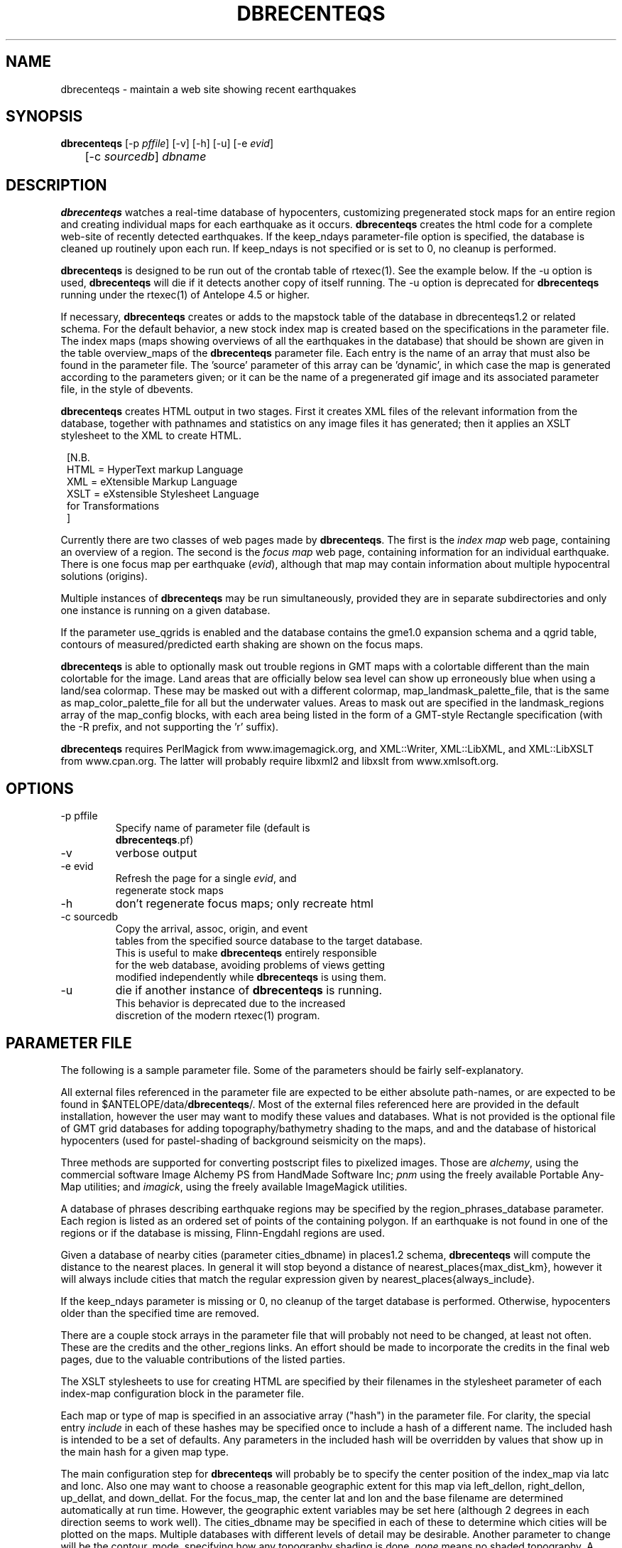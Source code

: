 .TH DBRECENTEQS 1 "$Date$"
.SH NAME
dbrecenteqs \- maintain a web site showing recent earthquakes
.SH SYNOPSIS
.nf
\fBdbrecenteqs \fP[-p \fIpffile\fP] [-v] [-h] [-u] [-e \fIevid\fP] 
	       [-c \fIsourcedb\fP] \fIdbname\fP
.fi
.SH DESCRIPTION

\fBdbrecenteqs\fP watches a real-time database of hypocenters,
customizing pregenerated stock maps for an entire region and creating
individual maps for each earthquake as it occurs. \fBdbrecenteqs\fP
creates the html code for a complete web-site of recently detected
earthquakes. If the keep_ndays parameter-file option is specified, the
database is cleaned up routinely upon each run. If keep_ndays is not
specified or is set to 0, no cleanup is performed.

\fBdbrecenteqs\fP is designed to be run out of the crontab table of
rtexec(1).  See the example below. If the -u option is used, \fBdbrecenteqs\fP
will die if it detects another copy of itself running. The -u
option is deprecated for \fBdbrecenteqs\fP running under the rtexec(1) of
Antelope 4.5 or higher.

If necessary, \fBdbrecenteqs\fP creates or adds to the mapstock table of the
database in dbrecenteqs1.2 or related schema.  For the default
behavior, a new stock index map is created based on the specifications
in the parameter file. The index maps (maps showing overviews of all the
earthquakes in the database) that should be shown are given in the
table overview_maps of the \fBdbrecenteqs\fP parameter file. Each entry is
the name of an array that must also be found in the parameter file.
The 'source' parameter of this array can be 'dynamic', in which case
the map is generated according to the parameters given; or it can be
the name of a pregenerated gif image and its associated parameter file, in the
style of dbevents.

\fBdbrecenteqs\fP creates HTML output in two stages. First it creates XML
files of the relevant information from the database, together with
pathnames and statistics on any image files it has generated; then
it applies an XSLT stylesheet to the XML to create HTML.
.ft CW
.in 2c
.nf

.ne 8

[N.B.
  HTML = HyperText markup Language
  XML = eXtensible Markup Language
  XSLT = eXstensible Stylesheet Language
         for Transformations
]

.fi
.in
.ft R

Currently there are two classes of web pages made by \fBdbrecenteqs\fP.
The first is the \fIindex map\fP web page, containing an overview of a region.
The second is the \fIfocus map\fP web page, containing information
for an individual earthquake. There is one focus map per earthquake
(\fIevid\fP), although that map may contain information about multiple
hypocentral solutions (origins).

Multiple instances of \fBdbrecenteqs\fP may be run simultaneously,
provided they are in separate subdirectories and only one instance
is running on a given database.

If the parameter use_qgrids is enabled and the database contains
the gme1.0 expansion schema and a qgrid table, contours of 
measured/predicted earth shaking are shown on the focus maps. 

\fBdbrecenteqs\fP is able to optionally mask out trouble regions in GMT
maps with a colortable different than the main colortable for the 
image. Land areas that are officially below sea level can show up 
erroneously blue when using a land/sea colormap. These may be 
masked out with a different colormap, map_landmask_palette_file, that 
is the same as map_color_palette_file for all but the underwater values. 
Areas to mask out are specified in the landmask_regions array of the
map_config blocks, with each area being listed in the form of a 
GMT-style Rectangle specification (with the -R prefix, and not supporting
the 'r' suffix). 

\fBdbrecenteqs\fP requires PerlMagick from www.imagemagick.org, and XML::Writer,
XML::LibXML, and XML::LibXSLT from www.cpan.org. The latter
will probably require libxml2 and libxslt from www.xmlsoft.org.
.SH OPTIONS
.ft CW
.in 2c
.nf

.ne 7

.IP "-p pffile"
Specify name of parameter file (default is
\fBdbrecenteqs\fP.pf)

.IP -v
verbose output

.IP "-e evid"
Refresh the page for a single \fIevid\fP, and
regenerate stock maps

.ne 7
.IP -h
don't regenerate focus maps; only recreate html

.IP "-c sourcedb"
Copy the arrival, assoc, origin, and event
tables from the specified source database to the target database.
This is useful to make \fBdbrecenteqs\fP entirely responsible
for the web database, avoiding problems of views getting
modified independently while \fBdbrecenteqs\fP is using them.
.ne 4

.IP -u
die if another instance of \fBdbrecenteqs\fP is running.
This behavior is deprecated due to the increased
discretion of the modern rtexec(1) program.

.fi
.in
.ft R

.SH PARAMETER FILE

The following is a sample parameter file. Some of the parameters
should be fairly self-explanatory.

All external files referenced in the parameter file are expected
to be either absolute path-names, or are expected to be found
in $ANTELOPE/data/\fBdbrecenteqs\fP/.  Most of the
external files referenced here are provided in the default installation, however
the user may want to modify these values and databases.
What is not provided is the optional file of GMT grid databases
for adding topography/bathymetry shading to the maps, and
and the database of historical hypocenters (used for pastel-shading
of background seismicity on the maps).

Three methods are supported for converting postscript files
to pixelized images. Those are \fIalchemy\fP, using the commercial
software Image Alchemy PS from HandMade Software Inc; \fIpnm\fP using
the freely available Portable Any-Map utilities; and \fIimagick\fP,
using the freely available ImageMagick utilities.

A database of phrases describing earthquake regions may be
specified by the region_phrases_database parameter. Each region is
listed as an ordered set of points of the containing polygon.
If an earthquake is not found in one of the regions or if the
database is missing, Flinn-Engdahl regions are used.

Given a database of nearby cities (parameter cities_dbname)
in places1.2 schema, \fBdbrecenteqs\fP will compute the distance to the
nearest places. In general it will stop beyond a distance
of nearest_places{max_dist_km}, however it will always include
cities that match the regular expression given by
nearest_places{always_include}.

If the keep_ndays parameter is missing or 0, no cleanup of the
target database is performed. Otherwise, hypocenters older
than the specified time are removed.

There are a couple stock arrays in the parameter file that
will probably not need to be changed, at least not often. These
are the credits and the other_regions links. An effort should be
made to incorporate the credits in the final web pages, due to
the valuable contributions of the listed parties.

The XSLT stylesheets to use for creating HTML are specified
by their filenames in the stylesheet parameter of each index-map
configuration block in the parameter file.

Each map or type of map is specified in an associative array ("hash")
in the parameter file. For clarity, the
special entry \fIinclude\fP in each of these hashes may be specified
once to include a hash of a different name. The included hash
is intended to be a set of defaults. Any parameters in the included
hash will be overridden by values that show up in the main hash
for a given map type.

The main configuration step for \fBdbrecenteqs\fP will probably be to
specify the center position of the index_map via latc and lonc.
Also one may want to choose a reasonable geographic extent for this
map via left_dellon, right_dellon, up_dellat, and down_dellat. For the
focus_map, the center lat and lon and the base filename are
determined automatically at run time. However, the geographic extent
variables may be set here (although 2 degrees in each direction seems to work
well). The cities_dbname may be specified in each of these to
determine which cities will be plotted on the maps. Multiple
databases with different levels of detail may be desirable.
Another parameter to change will be the contour_mode, specifying
how any topography shading is done. \fInone\fP means no shaded topography.
A contour mode of \fIgrddb\fP will generate topography shading from a database
of grid files, using the dbgmtgrid(3) command. This is the recommended
approach.
The parameter longitude_branchcut_high should be either 180 or 360,
depending on whether the phase of the specified grid files has
been unwrapped.
The parameters pixels_per_inch and size_inches determine the
size of the final pixelized map. The parameter reserve_colors is
critical to allow symbols to be drawn on the map image.
All line files in the linefiles array are plotted on the maps, using the
GMT pen specifications as in the example below. The detail_density
parameter is passed to GMT.

The authtrans array gives a set of regular expressions, against which
the origin.auth field of each hypocenter is matched. If a match occurs,
the author is translated to the specified text string and
given the associated URL. Further decisions on what to do with that
are up to the stylesheet author. Although the example parameter file
only shows one entry per institution, this mechanism can be used to
point each hypocentral solution at the home page of the responsible analyst.
Note that when traversing this table, the first matching regular expression
is used. Thus, careful regular-expression writing may be necessary
if one obtains unexpected results. In general, simple, intuitive entries should suffice.
If no matching regular expression is found, the auth field is left untranslated, 
i.e. identical to its entry in the database, and the url is left blank. The 'authoritative' 
field for each entry in the authtrans field is passed through to 
the XML files created by dbrecenteqs. This is useful for some web-page applications. 

.ft CW
.in 2c
.nf

institute_url http://www.lindquistconsulting.com/
institute_webdir /var/apache/htdocs
institute_description Lindquist Consulting
institute_logo your_logo.gif

dbrecenteqs_subdir dbrecenteqs
dbrecenteqs_title Recent Earthquakes 

wiggle mini_logo.gif

# Option to specify an image file to use as a background, e.g.
#    background mytile.gif
background_graphic

region_phrases_database example_region_phrases

region_string_prefix   Earthquake

nearest_places &Arr{
	cities_dbname world_cities
	max_dist_km 200	
	always_include Washington D.C.|San Diego
}

page_refresh_seconds 300
pixfile_conversion_method imagick  # pnm, imagick, or alchemy
keep_ndays 0
max_num_eqs 300 

use_qgrids yes

make_index_html yes

overview_maps &Tbl{
	index_map
}

focus_maps &Tbl{
	focus_map_main
	focus_map_pga
}

index_map &Arr{
	include 	map_config
	mapname		local_indexmap
	description	Recent Earthquakes
	latc 		65
	lonc 		-155
	left_dellon 	-8 
	right_dellon 	8
	down_dellat 	-8
	up_dellat 	8 
	detail_density 	l
	background_magmin 6
}

global_map &Arr{
	include 	map_config
	mapname		global
	source		anza_equidist.gif.pf
	description	Global View
}

focus_map_pga &Arr{
	include 	map_config
	stylesheet	&datafilename(xslt/specific_default.xsl)
	vrml_stylesheet	&datafilename(specific_default_vrml.xsl)
	mapname		evidtest
	description	PGV Map
	mapclass	focus
	gridline_interval_deg 1
	left_dellon 	-2
	right_dellon 	2
	down_dellat 	-2
	up_dellat 	2
	qgrid_nintervals 4
	qgrid_recipe	trinetsm_pga
}

focus_map_main &Arr{
	include 	map_config
	stylesheet	&datafilename(xslt/specific_default.xsl)
	vrml_stylesheet	&datafilename(specific_default_vrml.xsl)
	mapname		evid
	description	Event Map
	mapclass	focus
	gridline_interval_deg 1
	left_dellon 	-2
	right_dellon 	2
	down_dellat 	-2
	up_dellat 	2
	qgrid_nintervals 4
	qgrid_recipe	trinetsm_pga
}

detail_map &Arr{
	include 	map_config
	mapclass	detail
}

map_config &Arr{
	source		dynamic
	format 		gif
	proj 		edp
	mapclass	index
	contour_mode 	grddb  # none or grddb
	grddb		/space/world30_grids/world30
	stylesheet	&datafilename(xslt/index_default.xsl)
	vrml_stylesheet	&datafilename(xslt/index_default_vrml.xsl)
	longitude_branchcut_high 360
	hypocenter_dbname historic_hypocenters_dbname
	map_color_palette_file &datafilename(gmt/dbrecenteqs.cpt)
	map_landmask_palette_file &datafilename(dbrecenteqs_landonly.cpt)
	legend 		&datafilename(dbrecenteqs/legend.gif)
	legend_description Magnitude and Age Legend for Earthquakes
	landmask_regions &Arr{
		Salton_Sea   -R-116.8/-115/32/34
	}
	depth_color_palette_file &datafilename(depthmag2.cpt)
	linefiles &Tbl{
		# faults combined_faults.gmtlin 4/255/0/0
		# roads roads.xy 4/255/255/255
	}
	cities_dbname 	world_cities
	background_magsize_pixels 3
	background_magmin 3
	quakeshape 	square
	prefor_quakecolor yellow
	nonprefor_quakecolor white
	quake_agecolors &Arr{
		red	  21600
		orange	  43200
		yellow	  86400
		chartreuse	 259200
		blue	 604800
		grey	1209600
	}
	quake_magsize_pixels &Arr{
		2	4
		3	5
		4	6
		5	7
		6	8
		7	9
		8	10
		9	11
	}
	plot_stations 1
	stations_stylesheet &datafilename(xslt/station_default_stylesheet.xsl)
	station_color black
	station_size  4
	pixels_per_inch 100
	size_inches 	5
	city_symbols_inches 0.08
	cityname_shift_deg 0.2
	cityname_fontno 1
	cityname_fontsize 9
	cityname_fontjustify LM
	reserve_colors 	12
	detail_density 	f  # f,h,i,l,c
	gridline_interval_deg 5
	grdgradient_opt -A60 -Nt1/2000/0
	tilesize_deg 10
}

authtrans &Tbl{
	&Arr{
		regex 	UCSD
		text 	UCSD Personnel
		url	http://eqinfo.ucsd.edu/personnel/
		authoritative 1
	}
	&Arr{
		regex 	UAF
		text 	AEIC staff
		url 	http://www.giseis.alaska.edu/Seis/html_docs/who_we_are.html
		authoritative 1
	}
	&Arr{
		regex 	orbassoc
		text 	Antelope Automatic System
		url 	http://www.brtt.com
		authoritative 0
	}
#	&Arr{
#		regex 	.*
#		text 	Default description
#		url 	http://www.yoyodyne.com
#		authoritative 0
#	}
}

other_region_links &Arr{
"Western Canada"	http://www.pgc.nrcan.gc.ca/seismo/recent/wc.50evt.html
"U.S. Pacific Northwest" 	http://www.geophys.washington.edu/recenteqs/
Alaska			http://www.aeic.alaska.edu/Seis/recenteqs/index.html
California 		http://quake.wr.usgs.gov/recenteqs/latest.htm
Nevada			http://www.seismo.unr.edu/jrted/
Hawaii			http://tux.wr.usgs.gov/results/seismic/recenteqs/
"US Intermountain West"	http://www.seis.utah.edu/req2webdir/recenteqs/
"Central/Southeastern U.S."	http://folkworm.ceri.memphis.edu/recenteqs/
"Northeastern U.S."	http://neic.usgs.gov/neis/current/us_ne.html
}

credits &Arr{
"USGS GTOPO30 topography database" http://edcdaac.usgs.gov/gtopo30/gtopo30.html
"Sandwell/Smith Marine Bathymetry" http://topex.ucsd.edu/marine_topo/mar_topo.html
"NOAA/NGDC Arctic Bathymetry" http://www.ngdc.noaa.gov/mgg/bathymetry/arctic/arctic.html
"Wessel and Smith's Generic Mapping Tools" http://gmt.soest.hawaii.edu/
}
.fi
.in
.ft R

.SH EXAMPLE
The rtexec.pf file for a running Antelope system might contain a
line like this, which runs dbrecenteqs on a near-real-time
database once every five minutes:
.ft CW
.in 2c
.nf
.ne 5

crontab &Arr{
dbrecenteqs UTC 0,5,10,15,20,25,30,35,40,45,50,55 * * * * dbrecenteqs /iwrun/bak/db/webquakes/quakes
}

.fi
.in
.ft R

To force by hand an evid to be updated:

%\fB rtrun dbrecenteqs -e 5225 db/quakes\fP

(assuming you're in the rtexec run directory; exact details will vary
according to your installation)

.SH DIAGNOSTICS

"Processing instruction target begins with 'xml' at /opt/antelope/4.5p/bin/dbrecenteqs line 882", "Processing instruction target begins with 'xml' at /opt/antelope/4.5p/bin/dbrecenteqs line 1656": 
These are apparently non-fatal messages from XML::Writer. The relevant 
code is taken from the XML::Writer man-page, which may be deviating 
slightly from the XML specification. Thes messages may be safely ignored. 

"Couldn't find alchemy. Use alternate image-conversion method or fix
path." This message indicates that the preferred image-conversion
method, via the ImageAlchemyPS software package from HandMade Software
Inc., is not installed or not available on the path. A different
conversion method, such as \fIpnm\fP or \fIimagick\fP, should be specified in
the parameter file's pixfile_conversion_method field.

\fBdbrecenteqs\fP will fail and die if its top-level directory does not
exist. This is an intentional safety feature to help keep from
building huge web directories where they don't belong.

\fBdbrecenteqs\fP will fail and die if expected to regenerate a map for which
a pixel-file already exists. [The exception is for focus maps, which
are always updated dynamically]. Large index maps often take
significant time to compute, thus if they are to be overwritten it
should be intentional. The other option, providing the .pf file for the
image still exists, would be to change the 'source' parameter for the
map to be the .pf file for the image.
.SH "BUGS AND CAVEATS"
Although the initial, dynamic creation of the overview maps can be
time-consuming, this should not cause concern since this configuration
step is usually done only on the first run. Once each index map is generated,
it is saved and noted in the mapstock table of the database, after
which this pregenerated map is used to create the web site. That
latter process is relatively quick. Only if these index maps are
accidentally erased (or if their corresponding database-table
entries are corrupted) will the maps have to be regenerated.

Some architecture is in place for the detail maps (maps showing
zoom-ins of particular subregions of the index maps), however this
feature is not yet supported.

Infrastructure has also been created to plot clickable stations on
the maps, together with plots of waveforms etc., however that
has not yet been implemented.

The maps written have dbevents-style parameter files, although those
omit the palette, priority, and bounding box values. These could
be fairly easily added. One catch is that while dbevents is not
picky about the name of the array of parameters in a parameter-file
for a map, \fBdbrecenteqs\fP expects this array to match the name of the map.

The code to allow exactly one instance per database may be
broken.

cities_dbname appears both in nearest_places and in map_config. It
would be nice to clean this up.

The -c \fIsourcedb\fP mechanism is something of a workaround, useful for
orbxfer -based installations, which do not have any type of synchronization
mechanism between \fBdbrecenteqs\fP and the database updates.

The -h option is aging and is not guaranteed to perform correctly in 
all circumstances.

.SH "SEE ALSO"
.nf
dbevents(1), rtexec(1), GMT(l), Image::Magick(1),
XML::Writer(1), XML::LibXML(1), XML::LibXSLT(1),
dbgme(1), dbgme_show(1)
.fi
.SH AUTHOR
.nf
Kent Lindquist, taking ideas from Danny Harvey,
Bob Simpson, Jennifer Eakins, Kevin Engle,
and Evelyn Price.
.\" $Id$
